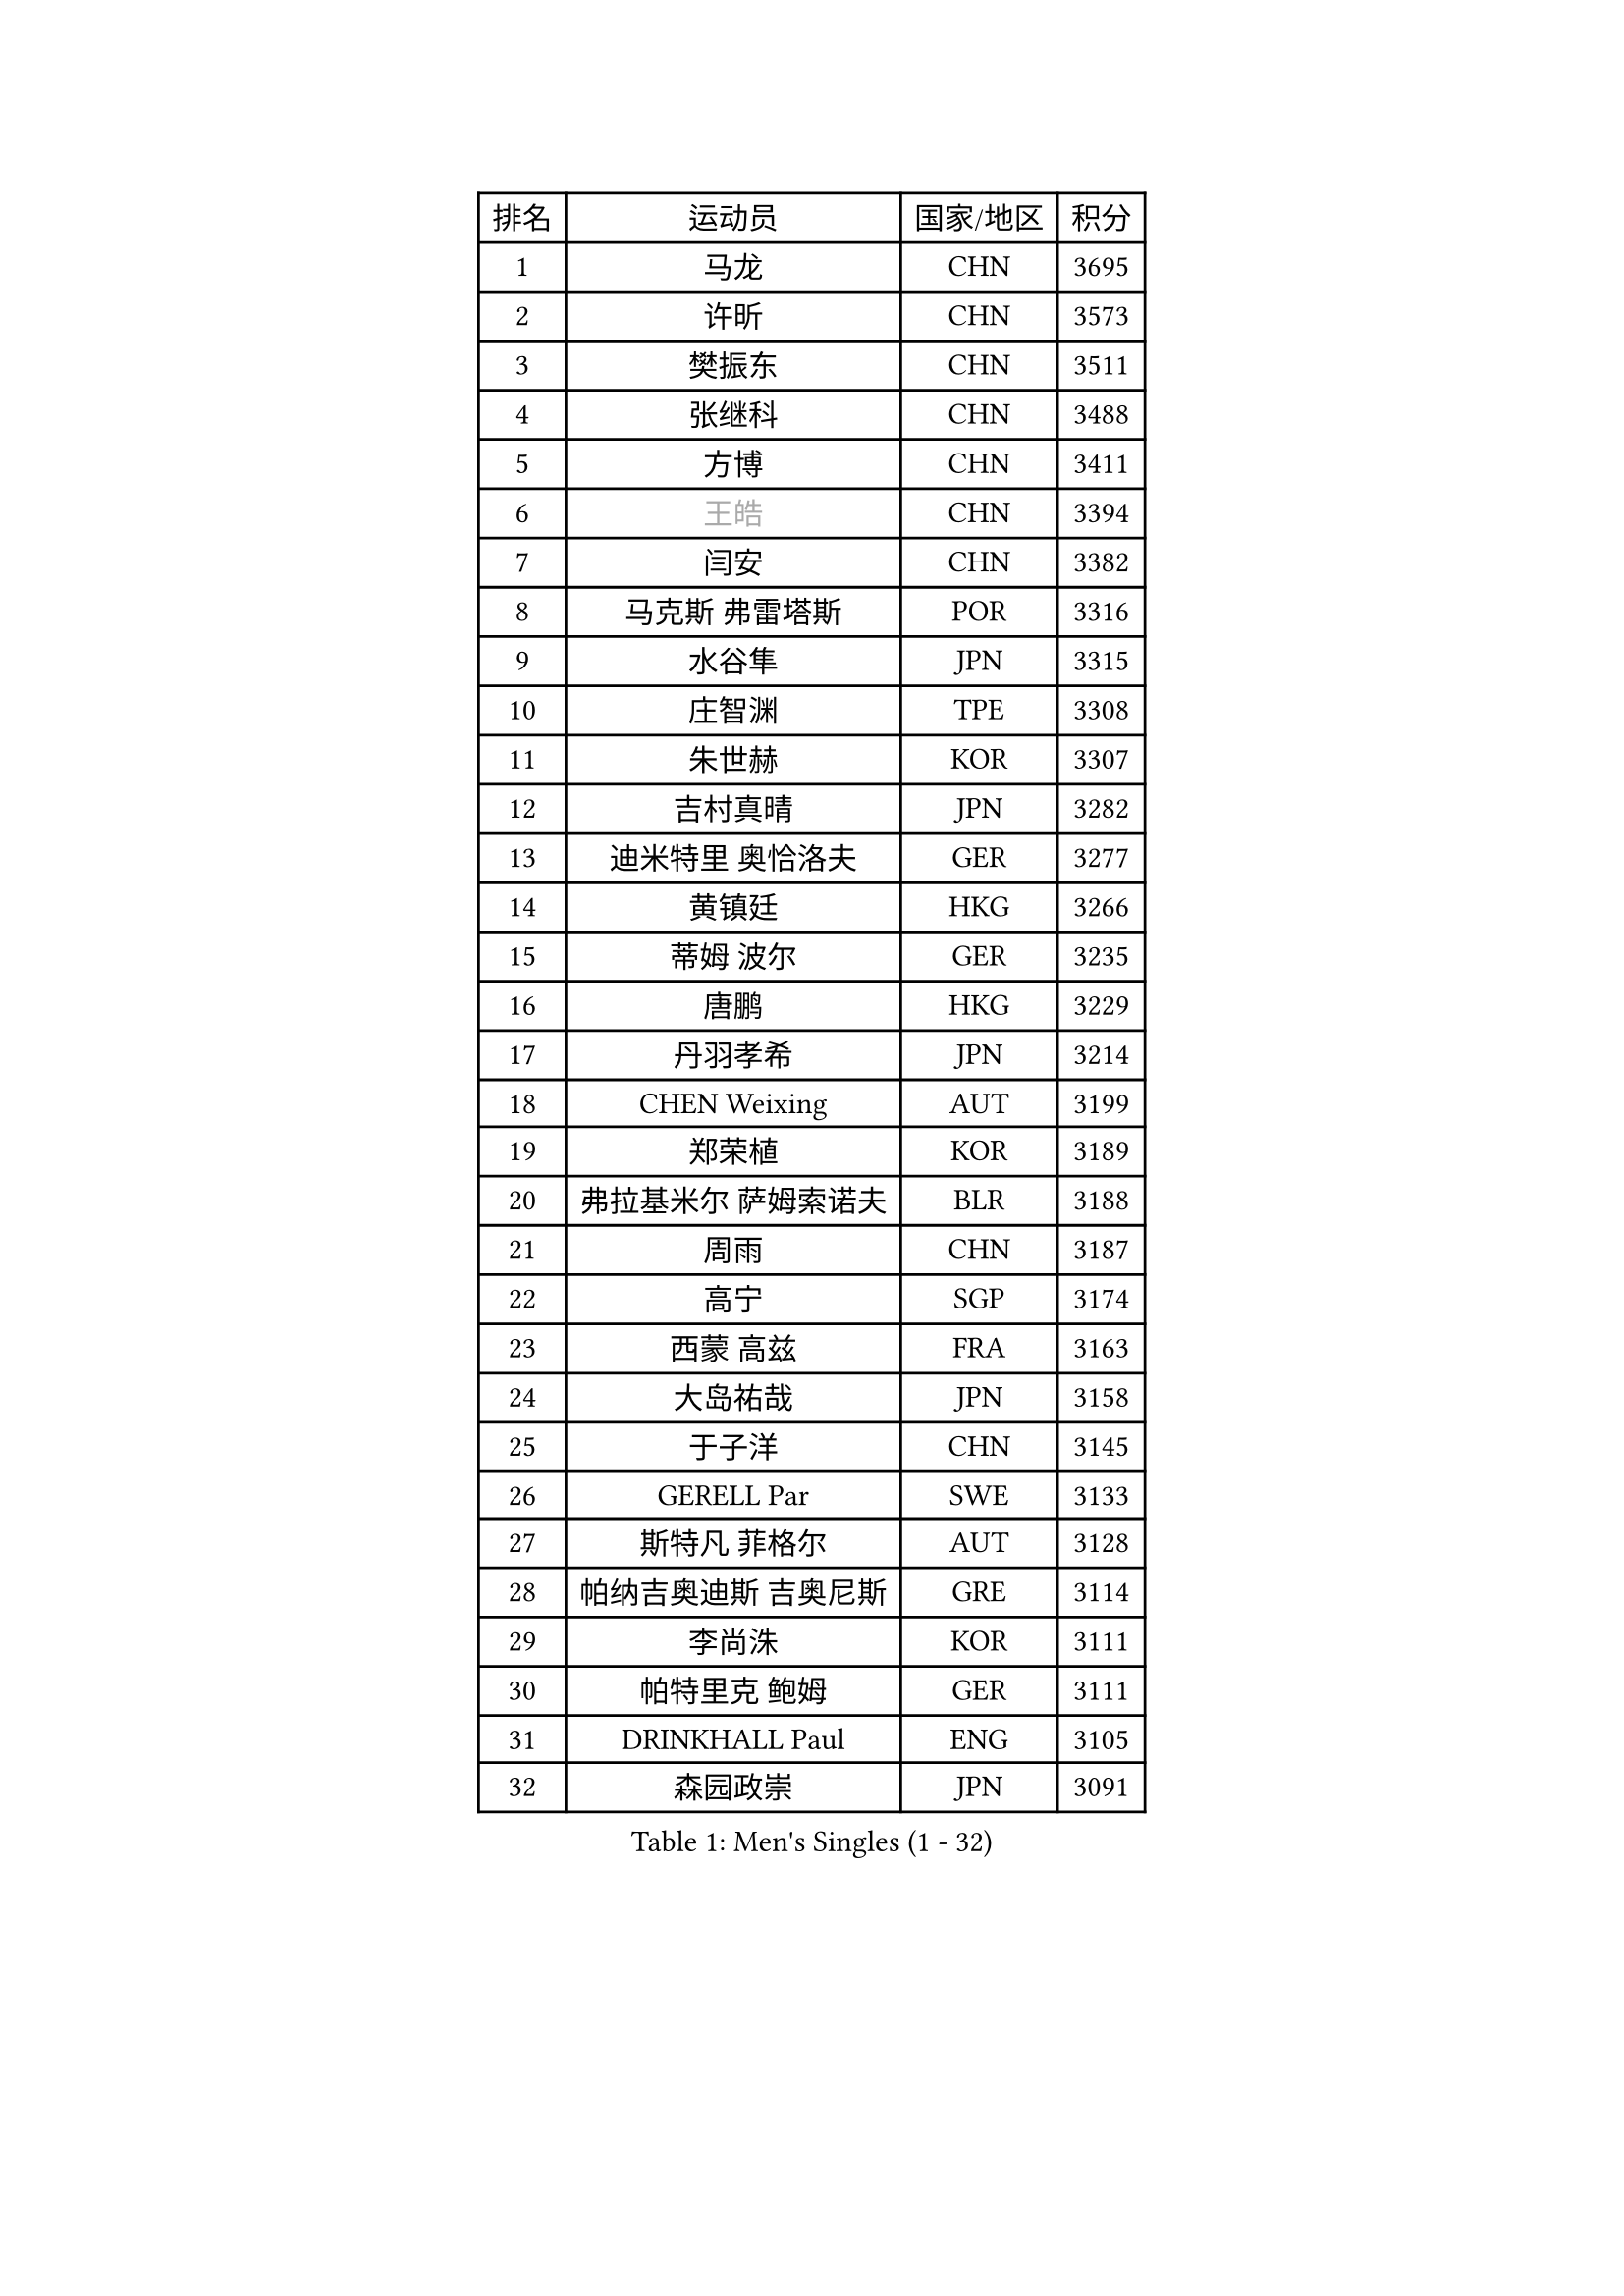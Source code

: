 
#set text(font: ("Courier New", "NSimSun"))
#figure(
  caption: "Men's Singles (1 - 32)",
    table(
      columns: 4,
      [排名], [运动员], [国家/地区], [积分],
      [1], [马龙], [CHN], [3695],
      [2], [许昕], [CHN], [3573],
      [3], [樊振东], [CHN], [3511],
      [4], [张继科], [CHN], [3488],
      [5], [方博], [CHN], [3411],
      [6], [#text(gray, "王皓")], [CHN], [3394],
      [7], [闫安], [CHN], [3382],
      [8], [马克斯 弗雷塔斯], [POR], [3316],
      [9], [水谷隼], [JPN], [3315],
      [10], [庄智渊], [TPE], [3308],
      [11], [朱世赫], [KOR], [3307],
      [12], [吉村真晴], [JPN], [3282],
      [13], [迪米特里 奥恰洛夫], [GER], [3277],
      [14], [黄镇廷], [HKG], [3266],
      [15], [蒂姆 波尔], [GER], [3235],
      [16], [唐鹏], [HKG], [3229],
      [17], [丹羽孝希], [JPN], [3214],
      [18], [CHEN Weixing], [AUT], [3199],
      [19], [郑荣植], [KOR], [3189],
      [20], [弗拉基米尔 萨姆索诺夫], [BLR], [3188],
      [21], [周雨], [CHN], [3187],
      [22], [高宁], [SGP], [3174],
      [23], [西蒙 高兹], [FRA], [3163],
      [24], [大岛祐哉], [JPN], [3158],
      [25], [于子洋], [CHN], [3145],
      [26], [GERELL Par], [SWE], [3133],
      [27], [斯特凡 菲格尔], [AUT], [3128],
      [28], [帕纳吉奥迪斯 吉奥尼斯], [GRE], [3114],
      [29], [李尚洙], [KOR], [3111],
      [30], [帕特里克 鲍姆], [GER], [3111],
      [31], [DRINKHALL Paul], [ENG], [3105],
      [32], [森园政崇], [JPN], [3091],
    )
  )#pagebreak()

#set text(font: ("Courier New", "NSimSun"))
#figure(
  caption: "Men's Singles (33 - 64)",
    table(
      columns: 4,
      [排名], [运动员], [国家/地区], [积分],
      [33], [塩野真人], [JPN], [3072],
      [34], [李廷佑], [KOR], [3071],
      [35], [梁靖崑], [CHN], [3065],
      [36], [吉田海伟], [JPN], [3062],
      [37], [尚坤], [CHN], [3044],
      [38], [帕特里克 弗朗西斯卡], [GER], [3024],
      [39], [吴尚垠], [KOR], [3018],
      [40], [蒂亚戈 阿波罗尼亚], [POR], [3010],
      [41], [江天一], [HKG], [3008],
      [42], [HABESOHN Daniel], [AUT], [3004],
      [43], [HE Zhiwen], [ESP], [3001],
      [44], [ACHANTA Sharath Kamal], [IND], [2995],
      [45], [LI Hu], [SGP], [2991],
      [46], [#text(gray, "LIU Yi")], [CHN], [2987],
      [47], [朴申赫], [PRK], [2986],
      [48], [KOU Lei], [UKR], [2984],
      [49], [村松雄斗], [JPN], [2977],
      [50], [松平健太], [JPN], [2977],
      [51], [米凯尔 梅兹], [DEN], [2976],
      [52], [MATTENET Adrien], [FRA], [2976],
      [53], [克里斯坦 卡尔松], [SWE], [2970],
      [54], [MONTEIRO Joao], [POR], [2967],
      [55], [安德烈 加奇尼], [CRO], [2964],
      [56], [GORAK Daniel], [POL], [2963],
      [57], [利亚姆 皮切福德], [ENG], [2961],
      [58], [KIM Donghyun], [KOR], [2957],
      [59], [#text(gray, "KIM Hyok Bong")], [PRK], [2953],
      [60], [巴斯蒂安 斯蒂格], [GER], [2948],
      [61], [FILUS Ruwen], [GER], [2948],
      [62], [奥马尔 阿萨尔], [EGY], [2945],
      [63], [夸德里 阿鲁纳], [NGR], [2942],
      [64], [PATTANTYUS Adam], [HUN], [2936],
    )
  )#pagebreak()

#set text(font: ("Courier New", "NSimSun"))
#figure(
  caption: "Men's Singles (65 - 96)",
    table(
      columns: 4,
      [排名], [运动员], [国家/地区], [积分],
      [65], [TOKIC Bojan], [SLO], [2931],
      [66], [雨果 卡尔德拉诺], [BRA], [2931],
      [67], [张禹珍], [KOR], [2927],
      [68], [HACHARD Antoine], [FRA], [2925],
      [69], [BOBOCICA Mihai], [ITA], [2917],
      [70], [PERSSON Jon], [SWE], [2913],
      [71], [丁祥恩], [KOR], [2912],
      [72], [汪洋], [SVK], [2909],
      [73], [周恺], [CHN], [2903],
      [74], [维尔纳 施拉格], [AUT], [2897],
      [75], [TAN Ruiwu], [CRO], [2896],
      [76], [金珉锡], [KOR], [2895],
      [77], [PROKOPCOV Dmitrij], [CZE], [2894],
      [78], [SHIBAEV Alexander], [RUS], [2886],
      [79], [KARAKASEVIC Aleksandar], [SRB], [2885],
      [80], [斯蒂芬 门格尔], [GER], [2884],
      [81], [UEDA Jin], [JPN], [2876],
      [82], [GERALDO Joao], [POR], [2875],
      [83], [TSUBOI Gustavo], [BRA], [2871],
      [84], [WANG Eugene], [CAN], [2868],
      [85], [陈建安], [TPE], [2867],
      [86], [CHO Eonrae], [KOR], [2862],
      [87], [罗伯特 加尔多斯], [AUT], [2861],
      [88], [MATSUDAIRA Kenji], [JPN], [2852],
      [89], [VLASOV Grigory], [RUS], [2850],
      [90], [LI Ping], [QAT], [2850],
      [91], [周启豪], [CHN], [2847],
      [92], [CIOTI Constantin], [ROU], [2843],
      [93], [雅克布 迪亚斯], [POL], [2839],
      [94], [艾曼纽 莱贝松], [FRA], [2839],
      [95], [HO Kwan Kit], [HKG], [2838],
      [96], [WU Zhikang], [SGP], [2834],
    )
  )#pagebreak()

#set text(font: ("Courier New", "NSimSun"))
#figure(
  caption: "Men's Singles (97 - 128)",
    table(
      columns: 4,
      [排名], [运动员], [国家/地区], [积分],
      [97], [ELOI Damien], [FRA], [2833],
      [98], [LUNDQVIST Jens], [SWE], [2831],
      [99], [MACHI Asuka], [JPN], [2828],
      [100], [SMIRNOV Alexey], [RUS], [2824],
      [101], [#text(gray, "约尔根 佩尔森")], [SWE], [2824],
      [102], [SEO Hyundeok], [KOR], [2822],
      [103], [及川瑞基], [JPN], [2821],
      [104], [#text(gray, "张一博")], [JPN], [2819],
      [105], [CHTCHETININE Evgueni], [BLR], [2813],
      [106], [LIAO Cheng-Ting], [TPE], [2812],
      [107], [吉田雅己], [JPN], [2811],
      [108], [LIVENTSOV Alexey], [RUS], [2811],
      [109], [安东 卡尔伯格], [SWE], [2810],
      [110], [KONECNY Tomas], [CZE], [2810],
      [111], [林高远], [CHN], [2809],
      [112], [WANG Zengyi], [POL], [2808],
      [113], [KANG Dongsoo], [KOR], [2801],
      [114], [IONESCU Ovidiu], [ROU], [2798],
      [115], [PISTEJ Lubomir], [SVK], [2796],
      [116], [SAMBE Kohei], [JPN], [2789],
      [117], [HIELSCHER Lars], [GER], [2788],
      [118], [CHEN Feng], [SGP], [2786],
      [119], [马蒂亚斯 法尔克], [SWE], [2786],
      [120], [JANCARIK Lubomir], [CZE], [2781],
      [121], [诺沙迪 阿拉米扬], [IRI], [2780],
      [122], [LAMBIET Florent], [BEL], [2778],
      [123], [卡林尼科斯 格林卡], [GRE], [2777],
      [124], [阿德里安 克里桑], [ROU], [2773],
      [125], [SAKAI Asuka], [JPN], [2761],
      [126], [岸川圣也], [JPN], [2759],
      [127], [STOYANOV Niagol], [ITA], [2756],
      [128], [LI Ahmet], [TUR], [2756],
    )
  )